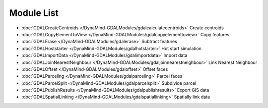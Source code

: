 Module List
===========

- :doc:`GDALCreateCentroids </DynaMind-GDALModules/gdalcalculatecentroids>` Create centroids
- :doc:`GDALCopyElementToView </DynaMind-GDALModules/gdalcopyelementtoview>` Copy features
- :doc:`GDALErase </DynaMind-GDALModules/gdalerase>` Subtract features
- :doc:`GDALHoststarter </DynaMind-GDALModules/gdalhotstarter>` Hot start simulation
- :doc:`GDALImportData </DynaMind-GDALModules/gdalimportdata>` Import data
- :doc:`GDALJoinNearestNeighbour </DynaMind-GDALModules/gdaljoinnearestneighbour>` Link Nearest Neighbour
- :doc:`GDALOffset </DynaMind-GDALModules/gdaloffset>` Offset faces
- :doc:`GDALParceling </DynaMind-GDALModules/gdalparceling>` Parcel faces
- :doc:`GDALParcelSplit </DynaMind-GDALModules/gdalparcelsplit>` Subdivide parcel
- :doc:`GDALPublishResults </DynaMind-GDALModules/gdalpublishresults>` Export GIS data
- :doc:`GDALSpatialLinking </DynaMind-GDALModules/gdalspatiallinking>` Spatially link data

